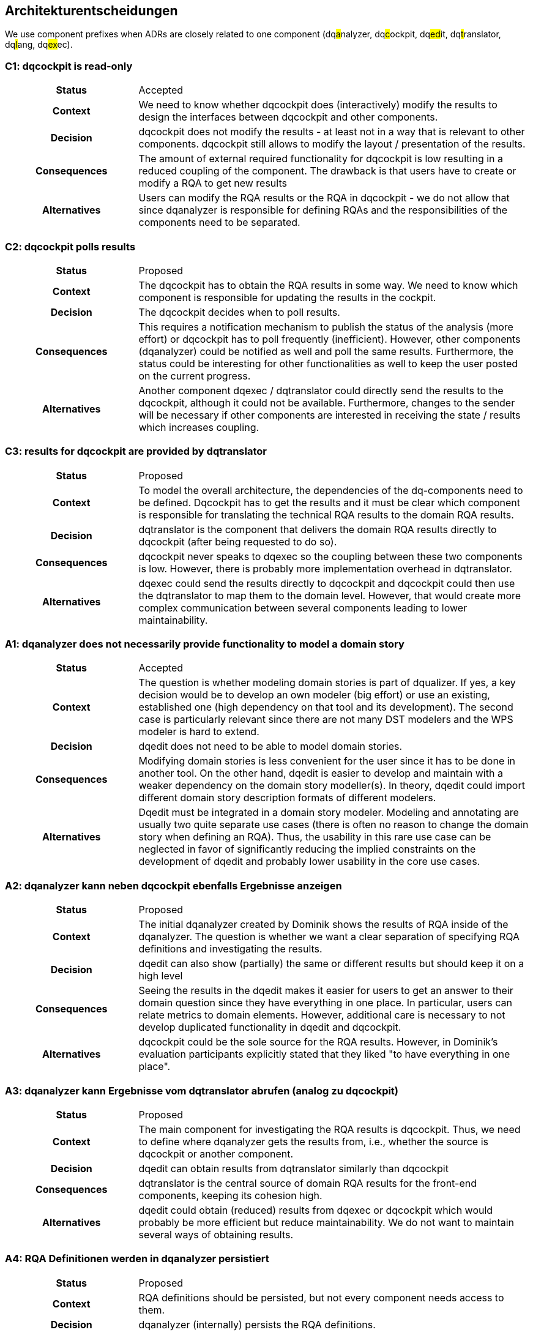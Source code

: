 [[section-design-decisions]]
== Architekturentscheidungen

We use component prefixes when ADRs are closely related to one component (dq##a##nalyzer, dq##c##ockpit, dq##ed##it, dq##t##ranslator, dq##l##ang, dq##ex##ec).

[[c1]]
=== C1: dqcockpit is read-only

[cols="1h,3a"]
|===
| Status
| Accepted

| Context
| We need to know whether dqcockpit does (interactively) modify the results to design the interfaces between dqcockpit and other components.

| Decision
| dqcockpit does not modify the results - at least not in a way that is relevant to other components. dqcockpit still allows to modify the layout / presentation of the results.

| Consequences
| The amount of external required functionality for dqcockpit is low resulting in a reduced coupling of the component. The drawback is that users have to create or modify a RQA to get new results

| Alternatives
| Users can modify the RQA results or the RQA in dqcockpit - we do not allow that since dqanalyzer is responsible for defining RQAs and the responsibilities of the components need to be separated.
|===

[[c2]]
=== C2: dqcockpit polls results

[cols="1h,3a"]
|===
| Status
| Proposed

| Context
| The dqcockpit has to obtain the RQA results in some way. We need to know which component is responsible for updating the results in the cockpit.

| Decision
| The dqcockpit decides when to poll results.

| Consequences
| This requires a notification mechanism to publish the status of the analysis (more effort) or dqcockpit has to poll frequently (inefficient). However, other components (dqanalyzer) could be notified as well and poll the same results. Furthermore, the status could be interesting for other functionalities as well to keep the user posted on the current progress.

| Alternatives
| Another component dqexec / dqtranslator could directly send the results to the dqcockpit, although it could not be available. Furthermore, changes to the sender will be necessary if other components are interested in receiving the state / results which increases coupling.
|===

[[c3]]
=== C3: results for dqcockpit are provided by dqtranslator

[cols="1h,3a"]
|===
| Status
| Proposed

| Context
| To model the overall architecture, the dependencies of the dq-components need to be defined. Dqcockpit has to get the results and it must be clear which component is responsible for translating the technical RQA results to the domain RQA results.

| Decision
| dqtranslator is the component that delivers the domain RQA results directly to dqcockpit (after being requested to do so).

| Consequences
| dqcockpit never speaks to dqexec so the coupling between these two components is low. However, there is probably more implementation overhead in dqtranslator.

| Alternatives
| dqexec could send the results directly to dqcockpit and dqcockpit could then use the dqtranslator to map them to the domain level. However, that would create more complex communication between several components leading to lower maintainability.
|===

[[a1]]
=== A1: dqanalyzer does not necessarily provide functionality to model a domain story

[cols="1h,3a"]
|===
| Status
| Accepted

| Context
| The question is whether modeling domain stories is part of dqualizer. If yes, a key decision would be to develop an own modeler (big effort) or use an existing, established one (high dependency on that tool and its development). The second case is particularly relevant since there are not many DST modelers and the WPS modeler is hard to extend.

| Decision
| dqedit does not need to be able to model domain stories.

| Consequences
| Modifying domain stories is less convenient for the user since it has to be done in another tool. On the other hand, dqedit is easier to develop and maintain with a weaker dependency on the domain story modeller(s). In theory, dqedit could import different domain story description formats of different modelers.

| Alternatives
| Dqedit must be integrated in a domain story modeler. Modeling and annotating are usually two quite separate use cases (there is often no reason to change the domain story when defining an RQA). Thus, the usability in this rare use case can be neglected in favor of significantly reducing the implied constraints on the development of dqedit and probably lower usability in the core use cases.
|===

[[a2]]
=== A2: dqanalyzer kann neben dqcockpit ebenfalls Ergebnisse anzeigen

[cols="1h,3a"]
|===
| Status
| Proposed

| Context
| The initial dqanalyzer created by Dominik shows the results of RQA inside of the dqanalyzer. The question is whether we want a clear separation of specifying RQA definitions and investigating the results.

| Decision
| dqedit can also show (partially) the same or different results but should keep it on a high level

| Consequences
| Seeing the results in the dqedit makes it easier for users to get an answer to their domain question since they have everything in one place. In particular, users can relate metrics to domain elements. However, additional care is necessary to not develop duplicated functionality in dqedit and dqcockpit.

| Alternatives
| dqcockpit could be the sole source for the RQA results. However, in Dominik's evaluation participants explicitly stated that they liked "to have everything in one place".
|===

[[a3]]
=== A3: dqanalyzer kann Ergebnisse vom dqtranslator abrufen (analog zu dqcockpit)

[cols="1h,3a"]
|===
| Status
| Proposed

| Context
| The main component for investigating the RQA results is dqcockpit. Thus, we need to define where dqanalyzer gets the results from, i.e., whether the source is dqcockpit or another component.

| Decision
| dqedit can obtain results from dqtranslator similarly than dqcockpit

| Consequences
| dqtranslator is the central source of domain RQA results for the front-end components, keeping its cohesion high.

| Alternatives
| dqedit could obtain (reduced) results from dqexec or dqcockpit which would probably be more efficient but reduce maintainability. We do not want to maintain several ways of obtaining results.
|===

[[a4]]
=== A4: RQA Definitionen werden in dqanalyzer persistiert

[cols="1h,3a"]
|===
| Status
| Proposed

| Context
| RQA definitions should be persisted, but not every component needs access to them.

| Decision
| dqanalyzer (internally) persists the RQA definitions.

| Consequences
| Other components can not get the RQA definitions without contacting dqanalyzer

| Alternatives
| There could be a global database but dqanalyzer (and other components) would have external dependencies with increased effort for maintaining and accessing the data. However, in theory, there is no need for other components to persist the RQA definitions since dquanalyzer provides them if necessary.
|===

[[l1]]
=== L1: Schema Versioning is based on and performed by Git(Hub)

[cols="1h,3a"]
|===
| Status
| Proposed

| Context
| Schemas for the mapping, RQA definitions, etc. ... can change and should have a version to be compatible with one another and with the models.

| Decision
| We use the functionality provided by Git(Hub) that is actually designed for file versioning.

| Consequences
| The effort for providing versioning functionality is significantly reduced. However, implementation is also restricted to the provided functionality by Git(Hub).

| Alternatives
| Own implementation, but versioning is not one of our key functionalities and competencies.
|===

[[l2]]
=== L2:  Different dqlang schemas can use different meta models

[cols="1h,3a"]
|===
| Status
| Proposed

| Context
| Do the existing dqlang schemas have to be unified? In the future, this would require different dqualizer members have to learn the use of this meta model.

| Decision
| The dqlang schemas can be defined using different meta models

| Consequences
| This makes it easier for dqualizer members to use the techniques they are familiar with. Furthermore, the used meta model is (ideally) always the most suitable for the schema. The drawback is potentially low compatibility between the different schemata.

| Alternatives
| Every dqualizer member uses the same meta model. We do not want to enforce that - everyone should use his/her expertize best.
|===

=== ADR Template

=== Temp1: A brief and descriptive title for the decision.

[cols="1h,3a"]
|===
| Status
| What is the status, such as proposed, accepted, rejected, deprecated, superseded, etc.?

| Context
| What is the issue that we're seeing that is motivating this decision?

| Decision
| What is the decision that we're proposing and/or doing?

| Consequences
| What becomes easier or more difficult to do because of this decision?

| Alternatives
| What are alternative options considered, along with the reasons they were not selected?
|===

=== OLD

Dieses Kapitel erläutert wichtige, kostspielige, groß angelegte oder riskante Architekturentscheidungen einschließlich der Begründungen.
Mit "Entscheidungen" meinen wir die Auswahl einer Alternative auf der Grundlage bestimmter Kriterien.

Das arc42 Template empfiehlt an dieser Stelle nach eigenem Ermessen zu entscheiden, ob eine Architekturentscheidung hier in diesem zentralen Abschnitt dokumentiert werden sollte oder ob Projektteilnehmer sie besser lokal dokumentieren (z.B. innerhalb der White-Box-Vorlage eines Bausteins).
Redundante Texte sind weitestgehend zu vermeiden.
Verweisen Sie auf Abschnitt 4, wo Sie bereits die wichtigsten Entscheidungen Ihrer Architektur festgehalten haben.

Motivation: Die Stakeholder des Systems sollen Ihre Entscheidungen nachvollziehen und nachvollziehbar machen können.

In der Form kann

* eine ADR (Architecture Decision Record) für jede wichtige Entscheidung,
* Liste oder Tabelle, geordnet nach Wichtigkeit und Konsequenzen oder
* detaillierter in Form von separaten Abschnitten pro Entscheidung

genutzt werden.

Grundlage hierfür ist der Unterpunkt "ADR" in Miro.

=== Entwurfsentscheidung No. 1

Kontext: ContextMap von YML laden für MVP?

Entscheidung:

Status:

Konsequenzen:

=== Entwurfsentscheidung No. 2

Kontext: Domain Story in DqDomainModeller bezieht sich immer auf einen Bounded Context

Entscheidung:

Status:

Konsequenzen:

=== Entwurfsentscheidung No. 3

Kontext: Use CQRS, e.g. abhängig Microservice dqWorkbench und dqContextMap

Entscheidung:

Status:

Konsequenzen:

=== Entwurfsentscheidung No. 4

Kontext: Dqedit adaptiert / transformiert, dass DST File Format auf Dqlang

Entscheidung:

Status:

Konsequenzen:

=== Entwurfsentscheidung No. 5

Kontext: Wer triggert dqExec?

Entscheidung:

Status:

Konsequenzen:

=== Entwurfsentscheidung No. 6

Kontext: DqMissionControl Backend hat eine Dqlang Published Language, die über die API exponiert wird.

Entscheidung:

Status:

Konsequenzen:

